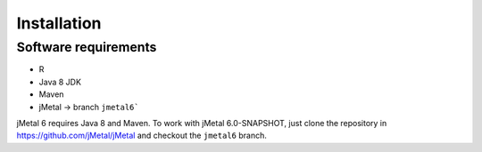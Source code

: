 Installation
============


Software requirements
---------------------

* R
* Java 8 JDK 
* Maven
* jMetal -> branch ``jmetal6```

jMetal 6 requires Java 8 and Maven. To work with jMetal 6.0-SNAPSHOT, just clone the repository in https://github.com/jMetal/jMetal and checkout the ``jmetal6`` branch.
